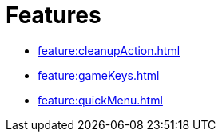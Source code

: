 = Features

    * xref:feature:cleanupAction.adoc[]
    * xref:feature:gameKeys.adoc[]
    * xref:feature:quickMenu.adoc[]